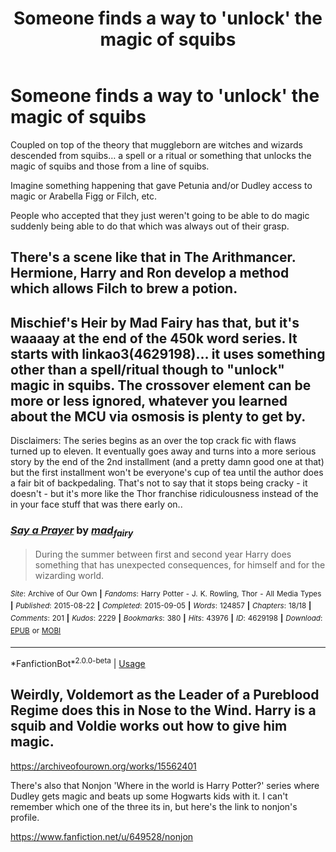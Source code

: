 #+TITLE: Someone finds a way to 'unlock' the magic of squibs

* Someone finds a way to 'unlock' the magic of squibs
:PROPERTIES:
:Author: ChildOfDragons
:Score: 5
:DateUnix: 1578768679.0
:DateShort: 2020-Jan-11
:FlairText: Request
:END:
Coupled on top of the theory that muggleborn are witches and wizards descended from squibs... a spell or a ritual or something that unlocks the magic of squibs and those from a line of squibs.

Imagine something happening that gave Petunia and/or Dudley access to magic or Arabella Figg or Filch, etc.

People who accepted that they just weren't going to be able to do magic suddenly being able to do that which was always out of their grasp.


** There's a scene like that in The Arithmancer. Hermione, Harry and Ron develop a method which allows Filch to brew a potion.
:PROPERTIES:
:Author: 15_Redstones
:Score: 2
:DateUnix: 1578769622.0
:DateShort: 2020-Jan-11
:END:


** Mischief's Heir by Mad Fairy has that, but it's waaaay at the end of the 450k word series. It starts with linkao3(4629198)... it uses something other than a spell/ritual though to "unlock" magic in squibs. The crossover element can be more or less ignored, whatever you learned about the MCU via osmosis is plenty to get by.

Disclaimers: The series begins as an over the top crack fic with flaws turned up to eleven. It eventually goes away and turns into a more serious story by the end of the 2nd installment (and a pretty damn good one at that) but the first installment won't be everyone's cup of tea until the author does a fair bit of backpedaling. That's not to say that it stops being cracky - it doesn't - but it's more like the Thor franchise ridiculousness instead of the in your face stuff that was there early on..
:PROPERTIES:
:Author: hrmdurr
:Score: 2
:DateUnix: 1578807339.0
:DateShort: 2020-Jan-12
:END:

*** [[https://archiveofourown.org/works/4629198][*/Say a Prayer/*]] by [[https://www.archiveofourown.org/users/mad_fairy/pseuds/mad_fairy][/mad_fairy/]]

#+begin_quote
  During the summer between first and second year Harry does something that has unexpected consequences, for himself and for the wizarding world.
#+end_quote

^{/Site/:} ^{Archive} ^{of} ^{Our} ^{Own} ^{*|*} ^{/Fandoms/:} ^{Harry} ^{Potter} ^{-} ^{J.} ^{K.} ^{Rowling,} ^{Thor} ^{-} ^{All} ^{Media} ^{Types} ^{*|*} ^{/Published/:} ^{2015-08-22} ^{*|*} ^{/Completed/:} ^{2015-09-05} ^{*|*} ^{/Words/:} ^{124857} ^{*|*} ^{/Chapters/:} ^{18/18} ^{*|*} ^{/Comments/:} ^{201} ^{*|*} ^{/Kudos/:} ^{2229} ^{*|*} ^{/Bookmarks/:} ^{380} ^{*|*} ^{/Hits/:} ^{43976} ^{*|*} ^{/ID/:} ^{4629198} ^{*|*} ^{/Download/:} ^{[[https://archiveofourown.org/downloads/4629198/Say%20a%20Prayer.epub?updated_at=1577679089][EPUB]]} ^{or} ^{[[https://archiveofourown.org/downloads/4629198/Say%20a%20Prayer.mobi?updated_at=1577679089][MOBI]]}

--------------

*FanfictionBot*^{2.0.0-beta} | [[https://github.com/tusing/reddit-ffn-bot/wiki/Usage][Usage]]
:PROPERTIES:
:Author: FanfictionBot
:Score: 1
:DateUnix: 1578807356.0
:DateShort: 2020-Jan-12
:END:


** Weirdly, Voldemort as the Leader of a Pureblood Regime does this in Nose to the Wind. Harry is a squib and Voldie works out how to give him magic.

[[https://archiveofourown.org/works/15562401]]

There's also that Nonjon 'Where in the world is Harry Potter?' series where Dudley gets magic and beats up some Hogwarts kids with it. I can't remember which one of the three its in, but here's the link to nonjon's profile.

[[https://www.fanfiction.net/u/649528/nonjon]]
:PROPERTIES:
:Author: Avalon1632
:Score: 1
:DateUnix: 1578770510.0
:DateShort: 2020-Jan-11
:END:
